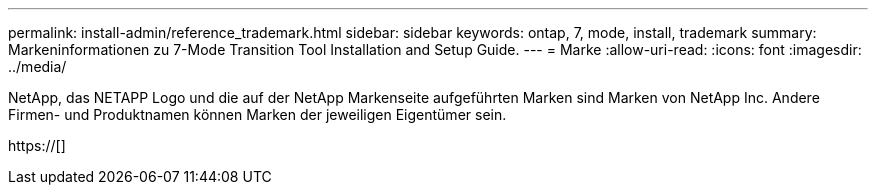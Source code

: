 ---
permalink: install-admin/reference_trademark.html 
sidebar: sidebar 
keywords: ontap, 7, mode, install, trademark 
summary: Markeninformationen zu 7-Mode Transition Tool Installation and Setup Guide. 
---
= Marke
:allow-uri-read: 
:icons: font
:imagesdir: ../media/


NetApp, das NETAPP Logo und die auf der NetApp Markenseite aufgeführten Marken sind Marken von NetApp Inc. Andere Firmen- und Produktnamen können Marken der jeweiligen Eigentümer sein.

https://[]
